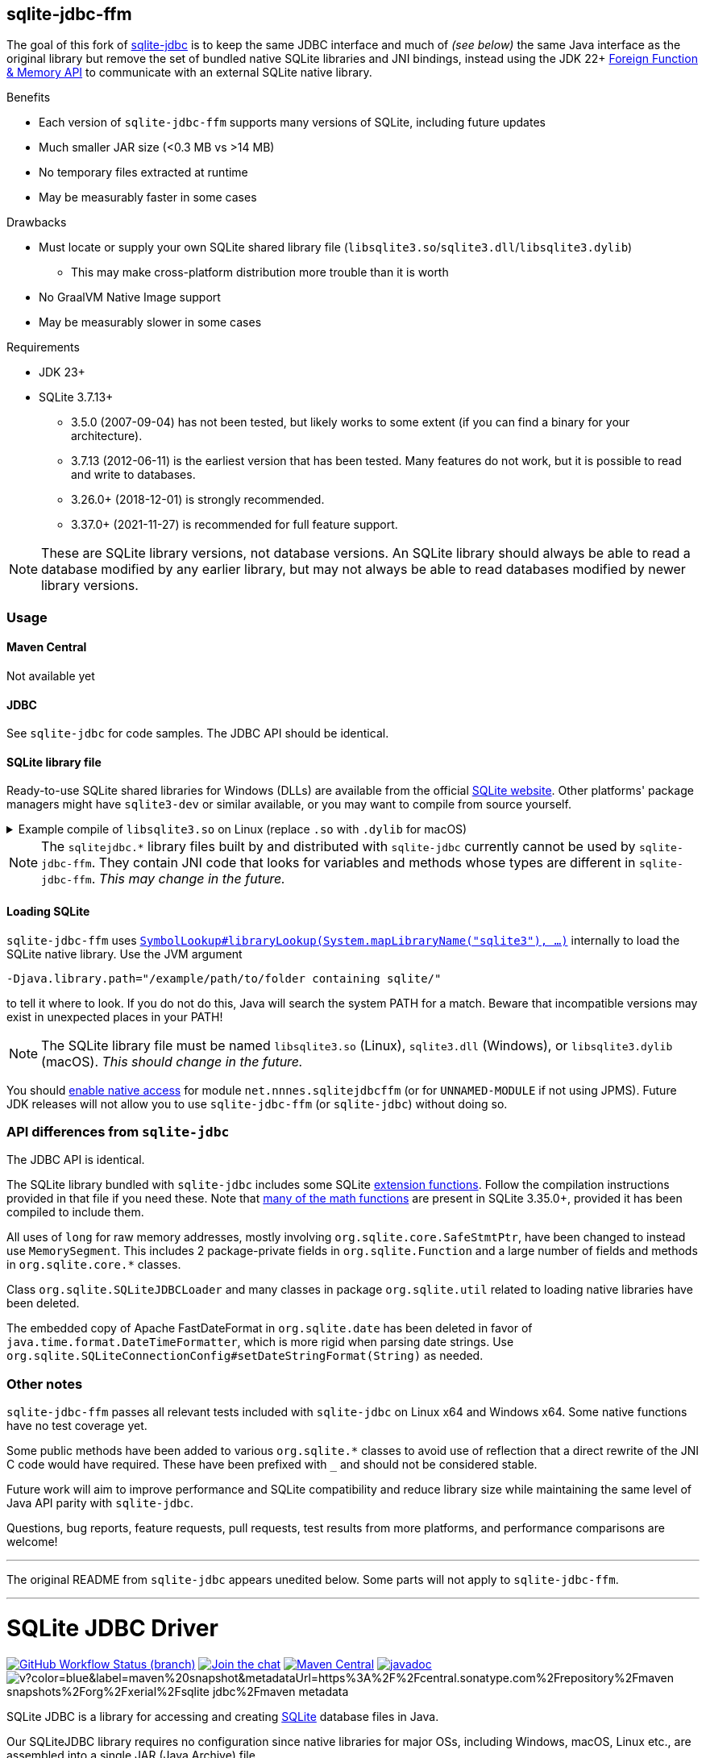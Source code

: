 == sqlite-jdbc-ffm

The goal of this fork of https://github.com/xerial/sqlite-jdbc[sqlite-jdbc] is to keep the same JDBC interface and much of _(see below)_ the same Java interface as the original library but remove the set of bundled native SQLite libraries and JNI bindings, instead using the JDK 22+ https://openjdk.org/jeps/454[Foreign Function & Memory API] to communicate with an external SQLite native library.

.Benefits
* Each version of `sqlite-jdbc-ffm` supports many versions of SQLite, including future updates
* Much smaller JAR size (<0.3 MB vs >14 MB)
* No temporary files extracted at runtime
* May be measurably faster in some cases

.Drawbacks
* Must locate or supply your own SQLite shared library file (`libsqlite3.so`/`sqlite3.dll`/`libsqlite3.dylib`)
** This may make cross-platform distribution more trouble than it is worth
* No GraalVM Native Image support
* May be measurably slower in some cases

.Requirements
* JDK 23+
* SQLite 3.7.13+
** 3.5.0 (2007-09-04) has not been tested, but likely works to some extent (if you can find a binary for your architecture).
** 3.7.13 (2012-06-11) is the earliest version that has been tested. Many features do not work, but it is possible to read and write to databases.
** 3.26.0+ (2018-12-01) is strongly recommended.
** 3.37.0+ (2021-11-27) is recommended for full feature support.

NOTE: These are SQLite library versions, not database versions. An SQLite library should always be able to read a database modified by any earlier library, but may not always be able to read databases modified by newer library versions.

=== Usage

==== Maven Central

Not available yet

==== JDBC

See `sqlite-jdbc` for code samples. The JDBC API should be identical.

==== SQLite library file

Ready-to-use SQLite shared libraries for Windows (DLLs) are available from the official https://sqlite.org/download.html#win32[SQLite website]. Other platforms' package managers might have `sqlite3-dev` or similar available, or you may want to compile from source yourself.

.Example compile of `libsqlite3.so` on Linux (replace `.so` with `.dylib` for macOS)
[%collapsible]
====
Requirements: GCC/Clang, Make

1. Download `sqlite-autoconf-X.tar.gz` from the official https://sqlite.org/download.html#a3[SQLite website]
2. Extract and `cd`
3. `./configure && make libsqlite3.so`
====

NOTE: The `sqlitejdbc.*` library files built by and distributed with `sqlite-jdbc` currently cannot be used by `sqlite-jdbc-ffm`. They contain JNI code that looks for variables and methods whose types are different in `sqlite-jdbc-ffm`. _This may change in the future._

==== Loading SQLite

`sqlite-jdbc-ffm` uses https://docs.oracle.com/en/java/javase/23/docs/api/java.base/java/lang/foreign/SymbolLookup.html#libraryLookup(java.lang.String,java.lang.foreign.Arena)[`SymbolLookup#libraryLookup(System.mapLibraryName("sqlite3"), ...)`] internally to load the SQLite native library. Use the JVM argument
[source]
----
-Djava.library.path="/example/path/to/folder containing sqlite/"
----
to tell it where to look. If you do not do this, Java will search the system PATH for a match. Beware that incompatible versions may exist in unexpected places in your PATH!

NOTE: The SQLite library file must be named `libsqlite3.so` (Linux), `sqlite3.dll` (Windows), or `libsqlite3.dylib` (macOS). _This should change in the future._

You should https://openjdk.org/jeps/472#Enabling-native-access[enable native access] for module `net.nnnes.sqlitejdbcffm` (or for `UNNAMED-MODULE` if not using JPMS). Future JDK releases will not allow you to use `sqlite-jdbc-ffm` (or `sqlite-jdbc`) without doing so.

=== API differences from `sqlite-jdbc`

The JDBC API is identical.

The SQLite library bundled with `sqlite-jdbc` includes some SQLite https://github.com/xerial/sqlite-jdbc/blob/master/src/main/ext/extension-functions.c[extension functions]. Follow the compilation instructions provided in that file if you need these. Note that https://sqlite.org/lang_mathfunc.html[many of the math functions] are present in SQLite 3.35.0+, provided it has been compiled to include them.

All uses of `long` for raw memory addresses, mostly involving `org.sqlite.core.SafeStmtPtr`, have been changed to instead use `MemorySegment`. This includes 2 package-private fields in `org.sqlite.Function` and a large number of fields and methods in `org.sqlite.core.*` classes.

Class `org.sqlite.SQLiteJDBCLoader` and many classes in package `org.sqlite.util` related to loading native libraries have been deleted.

The embedded copy of Apache FastDateFormat in `org.sqlite.date` has been deleted in favor of `java.time.format.DateTimeFormatter`, which is more rigid when parsing date strings. Use `org.sqlite.SQLiteConnectionConfig#setDateStringFormat(String)` as needed.

=== Other notes

`sqlite-jdbc-ffm` passes all relevant tests included with `sqlite-jdbc` on Linux x64 and Windows x64. Some native functions have no test coverage yet.

Some public methods have been added to various `org.sqlite.*` classes to avoid use of reflection that a direct rewrite of the JNI C code would have required. These have been prefixed with `_` and should not be considered stable.

Future work will aim to improve performance and SQLite compatibility and reduce library size while maintaining the same level of Java API parity with `sqlite-jdbc`.

Questions, bug reports, feature requests, pull requests, test results from more platforms, and performance comparisons are welcome!

'''

The original README from `sqlite-jdbc` appears unedited below. Some parts will not apply to `sqlite-jdbc-ffm`.

'''

= SQLite JDBC Driver
:project-version: 3.50.3.0

image:https://img.shields.io/github/actions/workflow/status/xerial/sqlite-jdbc/ci.yml?branch=master[GitHub Workflow Status (branch),link=https://github.com/xerial/sqlite-jdbc/actions/workflows/ci.yml?query=branch%3Amaster]
image:https://badges.gitter.im/xerial/sqlite-jdbc.svg[Join the chat,link=https://gitter.im/xerial/sqlite-jdbc?utm_source=badge&utm_medium=badge&utm_campaign=pr-badge&utm_content=badge]
image:https://img.shields.io/maven-central/v/org.xerial/sqlite-jdbc?label=maven%20central&color=dark-green[Maven Central,link=https://central.sonatype.com/artifact/org.xerial/sqlite-jdbc]
image:https://javadoc.io/badge2/org.xerial/sqlite-jdbc/javadoc.svg[javadoc,link=https://javadoc.io/doc/org.xerial/sqlite-jdbc]
image:https://img.shields.io/maven-metadata/v?color=blue&label=maven%20snapshot&metadataUrl=https%3A%2F%2Fcentral.sonatype.com%2Frepository%2Fmaven-snapshots%2Forg%2Fxerial%2Fsqlite-jdbc%2Fmaven-metadata.xml[]

SQLite JDBC is a library for accessing and creating https://www.sqlite.org[SQLite] database files in Java.

Our SQLiteJDBC library requires no configuration since native libraries for major OSs, including Windows, macOS, Linux etc., are assembled into a single JAR (Java Archive) file.

== Project Status

The project is maintained, but is not being actively developed:

- We follow every new version of SQLite and will release a corresponding version of our driver.
- Bugs will be investigated, and fixed if possible.
- New features are driven by pull requests.

The current maintainer of the project is https://github.com/gotson[gotson].

== Usage

➡️ More usage examples and configuration are available in link:USAGE.md[USAGE.md]

SQLite JDBC is a library for accessing SQLite databases through the JDBC API. For the general usage of JDBC, see https://docs.oracle.com/javase/tutorial/jdbc/index.html[JDBC Tutorial] or https://www.oracle.com/technetwork/java/javase/tech/index-jsp-136101.html[Oracle JDBC Documentation].

. <<Download,Download>> `sqlite-jdbc-{project-version}.jar`
then append this jar file into your classpath.
. Open a SQLite database connection from your code. (see the example below)

=== Example usage

Assuming `sqlite-jdbc-{project-version}.jar` is placed in the current directory.

[source,shell,subs="attributes+"]
----
> javac Sample.java
> java -classpath ".;sqlite-jdbc-{project-version}.jar" Sample   # in Windows
or
> java -classpath ".:sqlite-jdbc-{project-version}.jar" Sample   # in macOS or Linux
name = leo
id = 1
name = yui
id = 2
----

=== Sample.java

[source,java]
----
    import java.sql.Connection;
    import java.sql.DriverManager;
    import java.sql.ResultSet;
    import java.sql.SQLException;
    import java.sql.Statement;

    public class Sample
    {
      public static void main(String[] args)
      {
        // NOTE: Connection and Statement are AutoCloseable.
        //       Don't forget to close them both in order to avoid leaks.
        try
        (
          // create a database connection
          Connection connection = DriverManager.getConnection("jdbc:sqlite:sample.db");
          Statement statement = connection.createStatement();
        )
        {
          statement.setQueryTimeout(30);  // set timeout to 30 sec.

          statement.executeUpdate("drop table if exists person");
          statement.executeUpdate("create table person (id integer, name string)");
          statement.executeUpdate("insert into person values(1, 'leo')");
          statement.executeUpdate("insert into person values(2, 'yui')");
          ResultSet rs = statement.executeQuery("select * from person");
          while(rs.next())
          {
            // read the result set
            System.out.println("name = " + rs.getString("name"));
            System.out.println("id = " + rs.getInt("id"));
          }
        }
        catch(SQLException e)
        {
          // if the error message is "out of memory",
          // it probably means no database file is found
          e.printStackTrace(System.err);
        }
      }
    }

----

== How does SQLiteJDBC work?

Our SQLite JDBC driver package (i.e., `sqlite-jdbc-{project-version}.jar`) contains three
types of native SQLite libraries (`sqlitejdbc.dll`, `sqlitejdbc.dylib`, `sqlitejdbc.so`),
each of them is compiled for Windows, macOS and Linux. An appropriate native library
file is automatically extracted into your OS's temporary folder, when your program
loads `org.sqlite.JDBC` driver.

=== Supported Operating Systems

Since sqlite-jdbc-3.6.19, the natively compiled SQLite engines will be used for
the following operating systems:

|===
| |x86 |x86_64 |armv5 |armv6 |armv7 |arm64 |ppc64 | riscv64

|Windows |✔ |✔ | | |✔ |✔ | |
|macOS | |✔ | | | |✔ | |
|Linux (libc) |✔ |✔ |✔ |✔ |✔ |✔ |✔ |✔ 
|Linux (musl) |✔ |✔ | | | |✔ | |
|Android (API Level 24+) |✔ |✔ |✔ | | |✔ | |
|FreeBSD |✔ |✔ | | | |✔ | |
|===

In the other OSs not listed above, the pure-java SQLite is used. (Applies to versions before 3.7.15)

If you want to use the native library for your OS, link:./CONTRIBUTING.md[build the source from scratch].

=== GraalVM native-image support

Sqlite JDBC supports https://www.graalvm.org/native-image/[GraalVM native-image] out of the box starting from version 3.40.1.0.
There has been rudimentary support for some versions before that, but this was not actively tested by the CI.

By default, the `sqlitejdbc` library for the compilation target will be included in the native image, accompanied by the required JNI configuration.
At runtime, this library will be extracted to the temp folder and loaded from there.
For faster startup however, it is recommended to set the `org.sqlite.lib.exportPath` property at build-time.
This will export the `sqlitejdbc` library at build-time to the specified directory, and the library will not be included as a resource.
As a result, the native image itself will be slightly smaller and the overhead of exporting the library at run-time is eliminated,
but you need to make sure the library can be found at run-time.
The best way to do this is to simply place the library next to the executable.

==== CLI example

[source,shell]
----
native-image -Dorg.sqlite.lib.exportPath=~/outDir -H:Path=~/outDir -cp foo.jar org.example.Main
----

This will place both the `sqlitejdbc` shared library and the native-image output in the `~/outDir` folder.

=== Maven example

This example uses the https://graalvm.github.io/native-build-tools/latest/index.html[native-build-tools] maven plugin:

[source,xml]
----
<plugin>
    <groupId>org.graalvm.buildtools</groupId>
    <artifactId>native-maven-plugin</artifactId>
    <configuration>
        <buildArgs>
            <buildArg>-Dorg.sqlite.lib.exportPath=${project.build.directory}</buildArg>
        </buildArgs>
    </configuration>
</plugin>
----

This will automatically place the `sqlitejdbc` library in the `/target` folder of your project, creating a functional execution environment.
When packaging the resulting app, simply include the library in the distribution bundle.

== Download

Download from https://central.sonatype.com/artifact/org.xerial/sqlite-jdbc[Maven Central] or from the https://github.com/xerial/sqlite-jdbc/releases[releases] page.

[source,xml,subs="attributes+"]
----
<dependencies>
    <dependency>
      <groupId>org.xerial</groupId>
      <artifactId>sqlite-jdbc</artifactId>
      <version>{project-version}</version>
    </dependency>
</dependencies>
----

Snapshots of the development version are available in https://oss.sonatype.org/content/repositories/snapshots/org/xerial/sqlite-jdbc/[Sonatype's snapshots repository].

=== Validating downloads

Maven Central resources are signed using https://gnupg.org/[GPG] and the signature files, ending in .asc, are available in the same location as the other downloads. 

The following key is currently used to sign releases:

---- 

-----BEGIN PGP PUBLIC KEY BLOCK-----
Comment: C1CB A75E C9BD 0BAF 8061  9354 59E0 5CE6 1818 7ED4
Comment: Taro L. Saito (For GitHub Actions) <leo@xerial.org>

xjMEYuRVGhYJKwYBBAHaRw8BAQdA2Dp4m1Yhtb1g94pQzzL24FuP6b9KXF8lP9Dh
hZnynhfNM1Rhcm8gTC4gU2FpdG8gKEZvciBHaXRIdWIgQWN0aW9ucykgPGxlb0B4
ZXJpYWwub3JnPsKUBBMWCgA8FiEEwcunXsm9C6+AYZNUWeBc5hgYftQFAmLkVRoC
GwMFCwkIBwIDIgIBBhUKCQgLAgQWAgMBAh4HAheAAAoJEFngXOYYGH7UfPwBAK7x
TVRebZeWcAwmGaMUsbg7SgJou8xnkhByObPLUC/4AQDPsZeYmi4KXyXPzmqhCicd
Y+ZSJWIDQqitK2ujPDFXA844BGLkVRoSCisGAQQBl1UBBQEBB0Atu9kejBi+6wfO
T0a9z/LYEEdNXM/VX6xt1onKToPPdQMBCAfCeAQYFgoAIBYhBMHLp17JvQuvgGGT
VFngXOYYGH7UBQJi5FUaAhsMAAoJEFngXOYYGH7UlMABAKyRCazhVyUFg5FOpAnm
ckBY38CaMGPPLXVyY8Kr6dYFAP9wYLu7nsDZCOXkAgS+et4Pk1WZCggoYUkxsX1o
0KZXBQ==
=Wyas
-----END PGP PUBLIC KEY BLOCK-----

----

=== Project versioning explained

The project's version follows the version of the SQLite library that is bundled in the jar, with an extra digit to denote the project's increment.

For example, if the SQLite version is `3.39.2`, the project version will be `3.39.2.x`, where `x` starts at 0, and increments with every release that is not changing the SQLite version.

If the SQLite version is updated to `3.40.0`, the project version will be updated to `3.40.0.0`.

=== Hint for maven-shade-plugin

You may need to add shade plugin transformer to solve `No suitable driver found for jdbc:sqlite:` issue.

[source,xml]
----
<transformer
	implementation="org.apache.maven.plugins.shade.resource.AppendingTransformer">
	<resource>META-INF/services/java.sql.Driver</resource>
</transformer>
----

[source,xml,subs="attributes+"]
----
<dependency>
    <groupId>org.xerial</groupId>
    <artifactId>sqlite-jdbc</artifactId>
    <version>{project-version}</version>
</dependency>
----

== How can I help?

We are always looking for:

- *Reviewers* for issues or PRs, you can check image:https://img.shields.io/github/labels/xerial/sqlite-jdbc/review%20wanted[GitHub labels,link=https://github.com/xerial/sqlite-jdbc/labels/review%20wanted]
- *Contributors* to submit PRs, you can check image:https://img.shields.io/github/labels/xerial/sqlite-jdbc/help%20wanted[GitHub labels,link=https://github.com/xerial/sqlite-jdbc/labels/help%20wanted] and image:https://img.shields.io/github/labels/xerial/sqlite-jdbc/good%20first%20issue[GitHub labels,link=https://github.com/xerial/sqlite-jdbc/labels/good%20first%20issue]

Please read our link:./CONTRIBUTING.md[contribution] guide.
